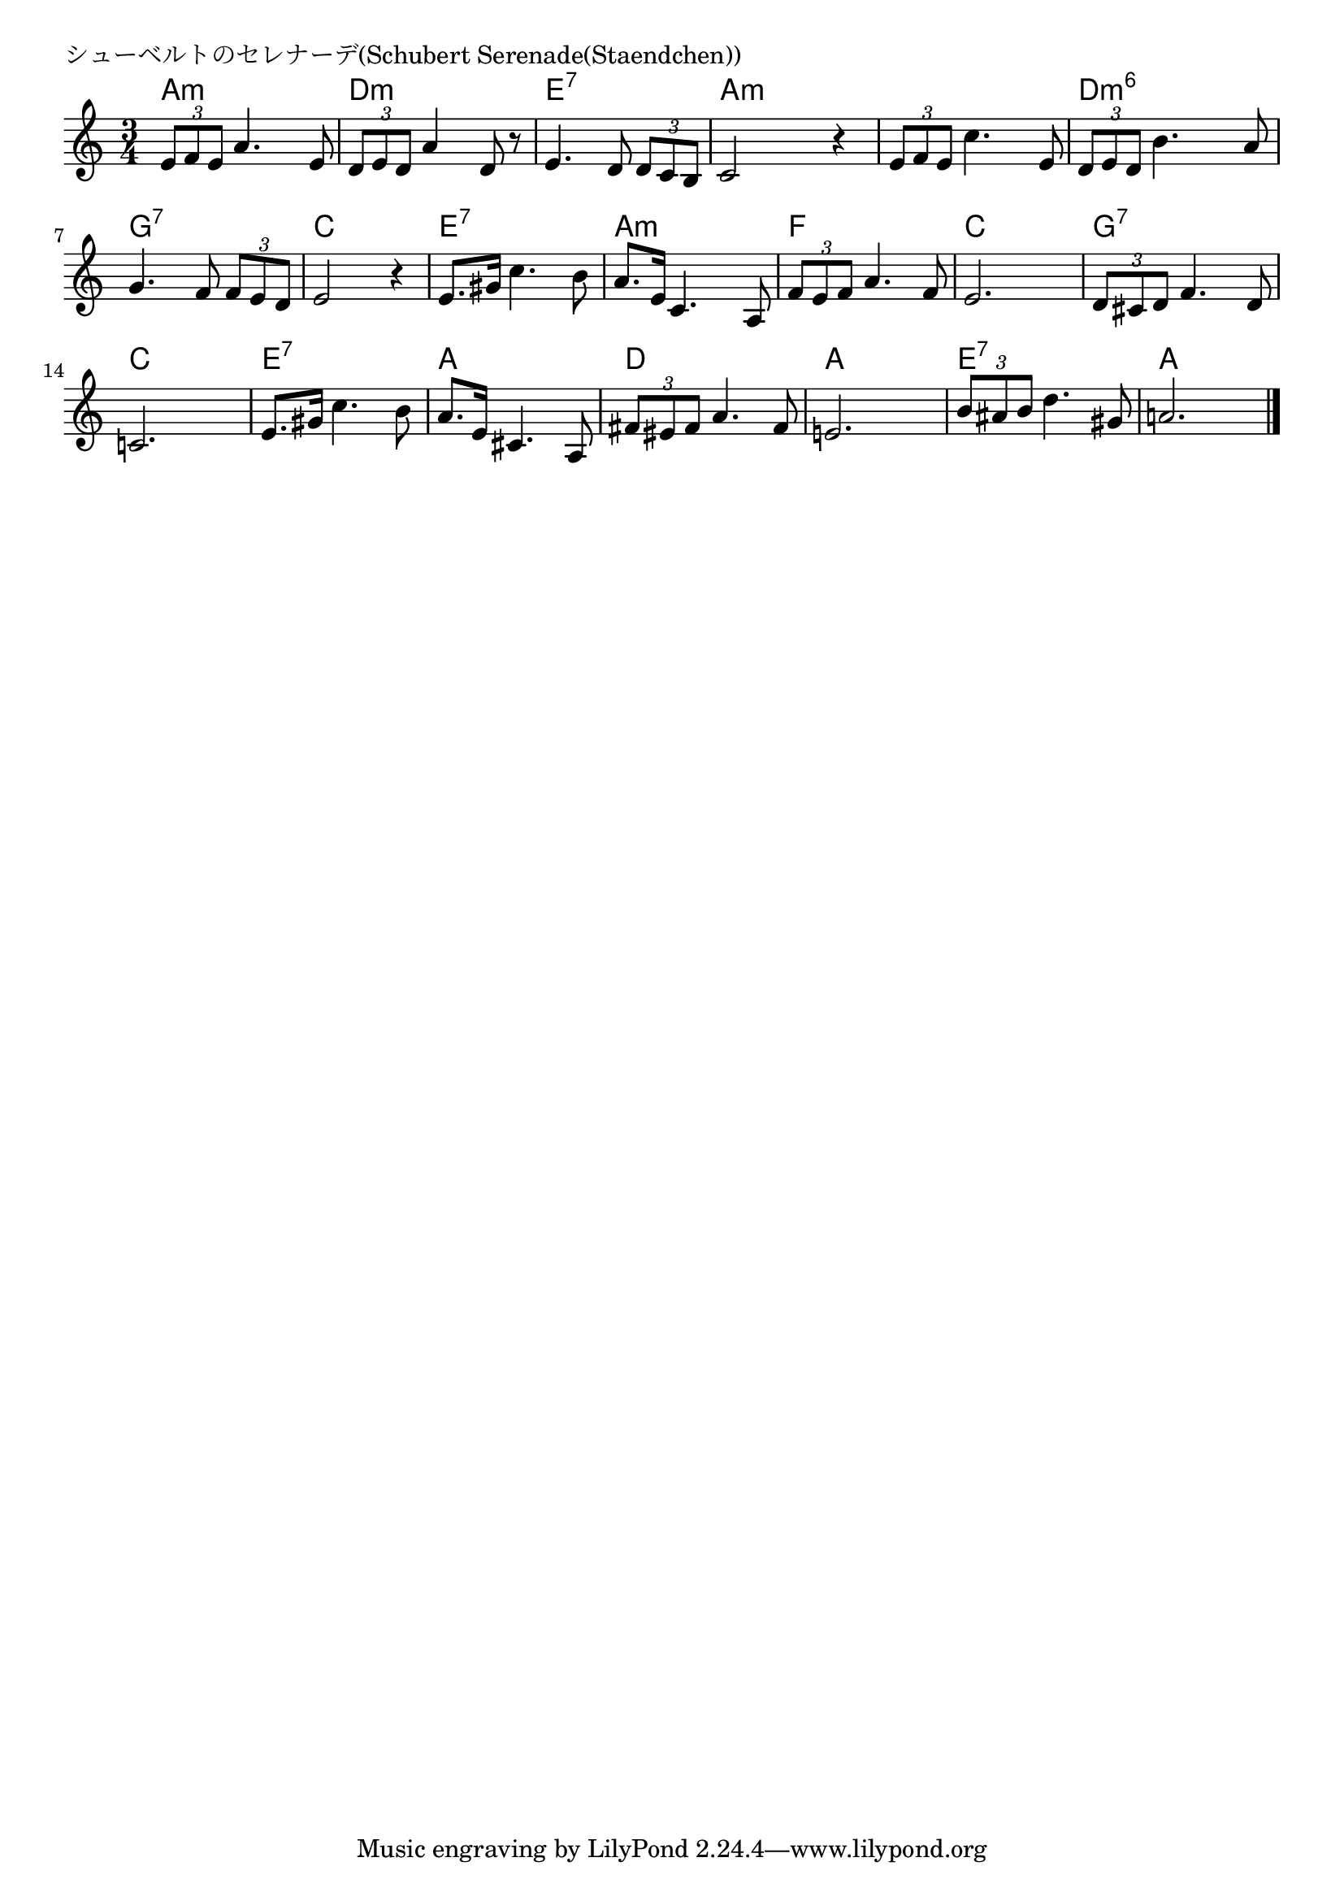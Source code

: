 \version "2.18.2"

% シューベルトのセレナーデ(Schubert Serenade(Staendchen))

\header {
piece = "シューベルトのセレナーデ(Schubert Serenade(Staendchen))"
}

melody =
\relative c' {
\key a \minor
\time 3/4
\set Score.tempoHideNote = ##t
\tempo 4=90
\numericTimeSignature
%
\tuplet3/2{e8 f e} a4. e8 |
\tuplet3/2{d e d} a'4 d,8 r |
e4. d8 \tuplet3/2{d c b} |

c2 r4 | 
\tuplet3/2{e8 f e} c'4. e,8 |
\tuplet3/2{d e d } b'4. a8 |

g4. f8 \tuplet3/2{f e d} |
e2 r4 |
e8. gis16 c4. b8 |

a8. e16 c4. a8 |
\tuplet3/2{f' e f} a4. f8 |
e2. |

\tuplet3/2{d8 cis d} f4. d8 |
c!2. |
e8. gis16 c4. b8 |

a8. e16 cis4. a8 |
\tuplet3/2{fis'8 eis fis} a4. fis8 |
e!2. |

\tuplet3/2{b'8 ais b}  d4. gis,8 |
a!2. 

\bar "|."
}
\score {
<<
\chords {
\set noChordSymbol = ""
\set chordChanges=##t
%%
a4:m a:m a:m d:m d:m d:m e:7 e:7 e:7
a:m a:m a:m a:m a:m a:m d:m6 d:m6 d:m6
g:7 g:7 g:7 c c c e:7 e:7 e:7
a:m a:m a:m f f f c c c
g:7 g:7 g:7 c c c e:7 e:7 e:7
a a a d d d a a a
e:7 e:7 e:7 a a a

}
\new Staff {\melody}
>>
\layout {
line-width = #190
indent = 0\mm
}
\midi {}
}